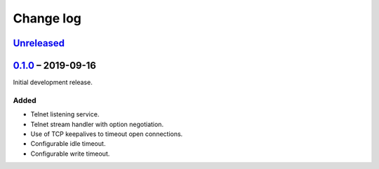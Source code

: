 Change log
==========

Unreleased_
-----------

0.1.0_ |--| 2019-09-16
----------------------

Initial development release.

Added
~~~~~

* Telnet listening service.
* Telnet stream handler with option negotiation.
* Use of TCP keepalives to timeout open connections.
* Configurable idle timeout.
* Configurable write timeout.

.. |--| unicode:: U+2013 .. EN DASH

.. _Unreleased: https://github.com/nomis/mcu-uuid-telnet/compare/0.1.0...HEAD
.. _0.1.0: https://github.com/nomis/mcu-uuid-telnet/commits/0.1.0

